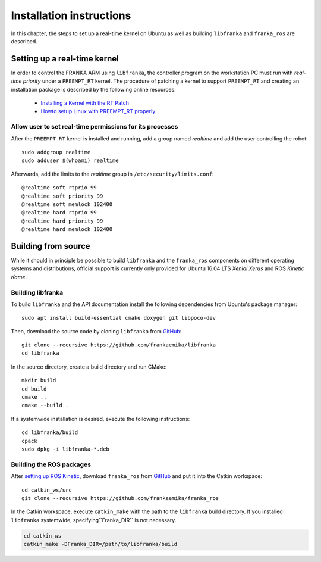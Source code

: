 .. highlight:: shell

Installation instructions
=========================

In this chapter, the steps to set up a real-time kernel on Ubuntu as well as building
``libfranka`` and ``franka_ros`` are described.


Setting up a real-time kernel
-----------------------------

In order to control the FRANKA ARM using ``libfranka``, the controller program on the workstation
PC must run with `real-time priority` under a ``PREEMPT_RT`` kernel. The procedure of patching a
kernel to support ``PREEMPT_RT`` and creating an installation package is described by the
following online resources:

 * `Installing a Kernel with the RT Patch
   <http://home.gwu.edu/~jcmarsh/wiki/pmwiki.php%3Fn=Notes.RTPatch.html>`_
 * `Howto setup Linux with PREEMPT_RT properly
   <https://wiki.linuxfoundation.org/realtime/documentation/howto/applications/preemptrt_setup>`_


Allow user to set real-time permissions for its processes
^^^^^^^^^^^^^^^^^^^^^^^^^^^^^^^^^^^^^^^^^^^^^^^^^^^^^^^^^

After the ``PREEMPT_RT`` kernel is installed and running, add a group named `realtime` and
add the user controlling the robot::

    sudo addgroup realtime
    sudo adduser $(whoami) realtime


Afterwards, add the limits to the `realtime` group in ``/etc/security/limits.conf``::

    @realtime soft rtprio 99
    @realtime soft priority 99
    @realtime soft memlock 102400
    @realtime hard rtprio 99
    @realtime hard priority 99
    @realtime hard memlock 102400



Building from source
--------------------

While it should in principle be possible to build ``libfranka`` and the ``franka_ros`` components
on different operating systems and distributions, official support is currently only provided for
Ubuntu 16.04 LTS `Xenial Xerus` and ROS `Kinetic Kame`.

Building libfranka
^^^^^^^^^^^^^^^^^^

To build ``libfranka`` and the API documentation install the following dependencies from
Ubuntu's package manager::

    sudo apt install build-essential cmake doxygen git libpoco-dev

Then, download the source code by cloning ``libfranka`` from
`GitHub <https://github.com/frankaemika/libfranka>`__::

    git clone --recursive https://github.com/frankaemika/libfranka
    cd libfranka

In the source directory, create a build directory and run CMake::

    mkdir build
    cd build
    cmake ..
    cmake --build .


If a systemwide installation is desired, execute the following instructions::

    cd libfranka/build
    cpack
    sudo dpkg -i libfranka-*.deb


Building the ROS packages
^^^^^^^^^^^^^^^^^^^^^^^^^

After `setting up ROS Kinetic <http://wiki.ros.org/kinetic/Installation/Ubuntu>`_, download
``franka_ros`` from `GitHub <https://github.com/frankaemika/franka_ros>`__ and put it into
the Catkin workspace::

    cd catkin_ws/src
    git clone --recursive https://github.com/frankaemika/franka_ros

In the Catkin workspace, execute ``catkin_make`` with the path to the ``libfranka`` build
directory. If you installed ``libfranka`` systemwide, specifying``Franka_DIR`` is not
necessary.

.. code-block:: shell

    cd catkin_ws
    catkin_make -DFranka_DIR=/path/to/libfranka/build
